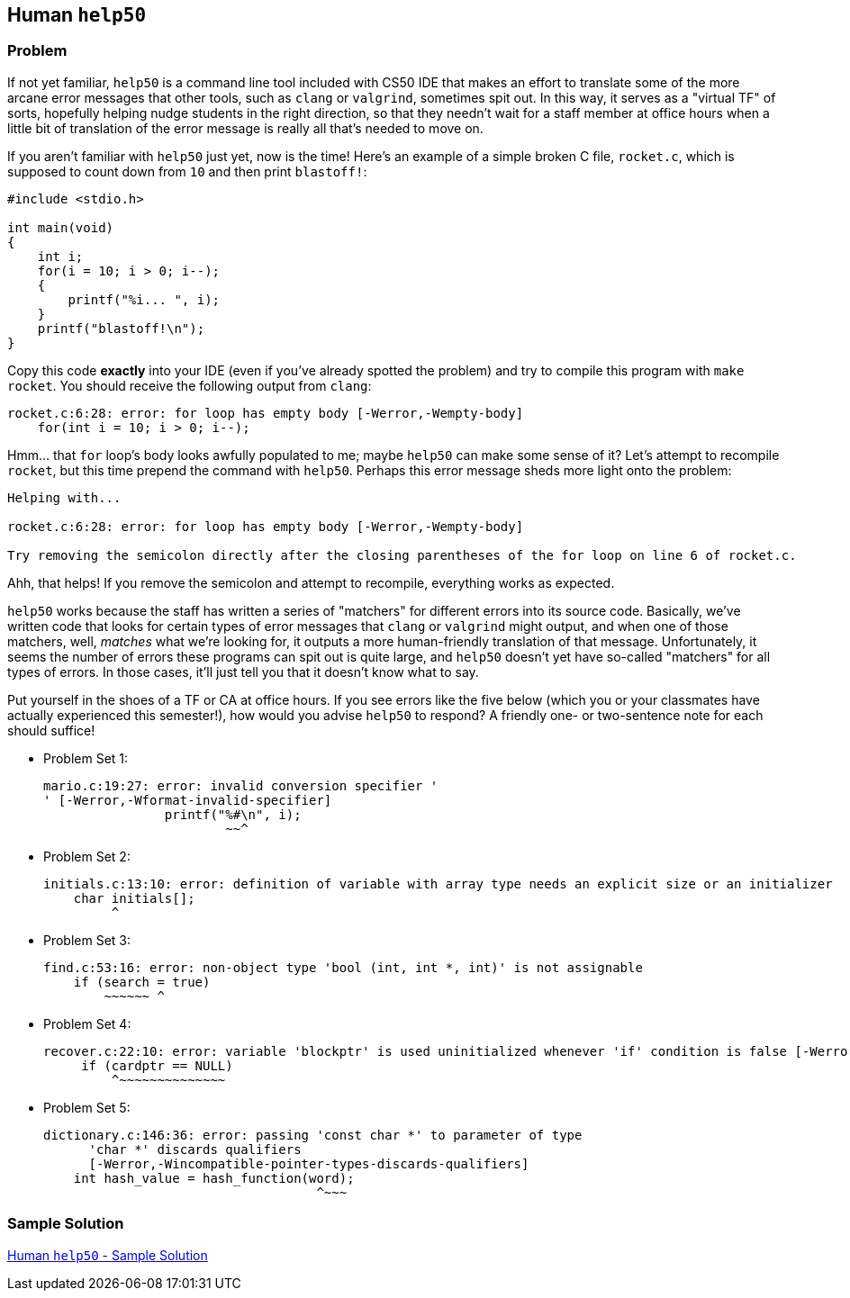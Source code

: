 == Human `help50`

=== Problem

If not yet familiar, `help50` is a command line tool included with CS50 IDE that makes an effort to translate some of the more arcane error messages that other tools, such as `clang` or `valgrind`, sometimes spit out. In this way, it serves as a "virtual TF" of sorts, hopefully helping nudge students in the right direction, so that they needn't wait for a staff member at office hours when a little bit of translation of the error message is really all that's needed to move on.

If you aren't familiar with `help50` just yet, now is the time! Here's an example of a simple broken C file, `rocket.c`, which is supposed to count down from `10` and then print `blastoff!`:

[source,c]
----
#include <stdio.h>

int main(void)
{
    int i;
    for(i = 10; i > 0; i--);
    {
        printf("%i... ", i);
    }
    printf("blastoff!\n");
}
----

Copy this code *exactly* into your IDE (even if you've already spotted the problem) and try to compile this program with `make rocket`. You should receive the following output from `clang`:

[source]
----
rocket.c:6:28: error: for loop has empty body [-Werror,-Wempty-body]
    for(int i = 10; i > 0; i--);
----

Hmm... that `for` loop's body looks awfully populated to me; maybe `help50` can make some sense of it? Let's attempt to recompile `rocket`, but this time prepend the command with `help50`. Perhaps this error message sheds more light onto the problem:

[source]
----
Helping with...

rocket.c:6:28: error: for loop has empty body [-Werror,-Wempty-body]

Try removing the semicolon directly after the closing parentheses of the for loop on line 6 of rocket.c.
----

Ahh, that helps! If you remove the semicolon and attempt to recompile, everything works as expected.

`help50` works because the staff has written a series of "matchers" for different errors into its source code. Basically, we've written code that looks for certain types of error messages that `clang` or `valgrind` might output, and when one of those matchers, well, _matches_ what we're looking for, it outputs a more human-friendly translation of that message. Unfortunately, it seems the number of errors these programs can spit out is quite large, and `help50` doesn't yet have so-called "matchers" for all types of errors. In those cases, it'll just tell you that it doesn't know what to say.

Put yourself in the shoes of a TF or CA at office hours. If you see errors like the five below (which you or your classmates have actually experienced this semester!), how would you advise `help50` to respond? A friendly one- or two-sentence note for each should suffice!

* Problem Set 1:
+
[source]
----
mario.c:19:27: error: invalid conversion specifier '
' [-Werror,-Wformat-invalid-specifier]
                printf("%#\n", i);
                        ~~^
----

* Problem Set 2:
+
[source]
----
initials.c:13:10: error: definition of variable with array type needs an explicit size or an initializer
    char initials[];
         ^
----

* Problem Set 3:
+
[source]
----
find.c:53:16: error: non-object type 'bool (int, int *, int)' is not assignable
    if (search = true)
        ~~~~~~ ^
----

* Problem Set 4:
+
[source]
----
recover.c:22:10: error: variable 'blockptr' is used uninitialized whenever 'if' condition is false [-Werror,-Wsometimes-uninitialized]
     if (cardptr == NULL)
         ^~~~~~~~~~~~~~~
----

* Problem Set 5:
+
[source]
----
dictionary.c:146:36: error: passing 'const char *' to parameter of type
      'char *' discards qualifiers
      [-Werror,-Wincompatible-pointer-types-discards-qualifiers]
    int hash_value = hash_function(word);
                                    ^~~~
----

=== Sample Solution

link:solution.html[Human `help50` - Sample Solution]
